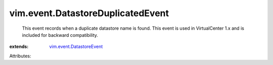 .. _vim.event.DatastoreEvent: ../../vim/event/DatastoreEvent.rst


vim.event.DatastoreDuplicatedEvent
==================================
  This event records when a duplicate datastore name is found. This event is used in VirtualCenter 1.x and is included for backward compatibility.
:extends: vim.event.DatastoreEvent_

Attributes:
